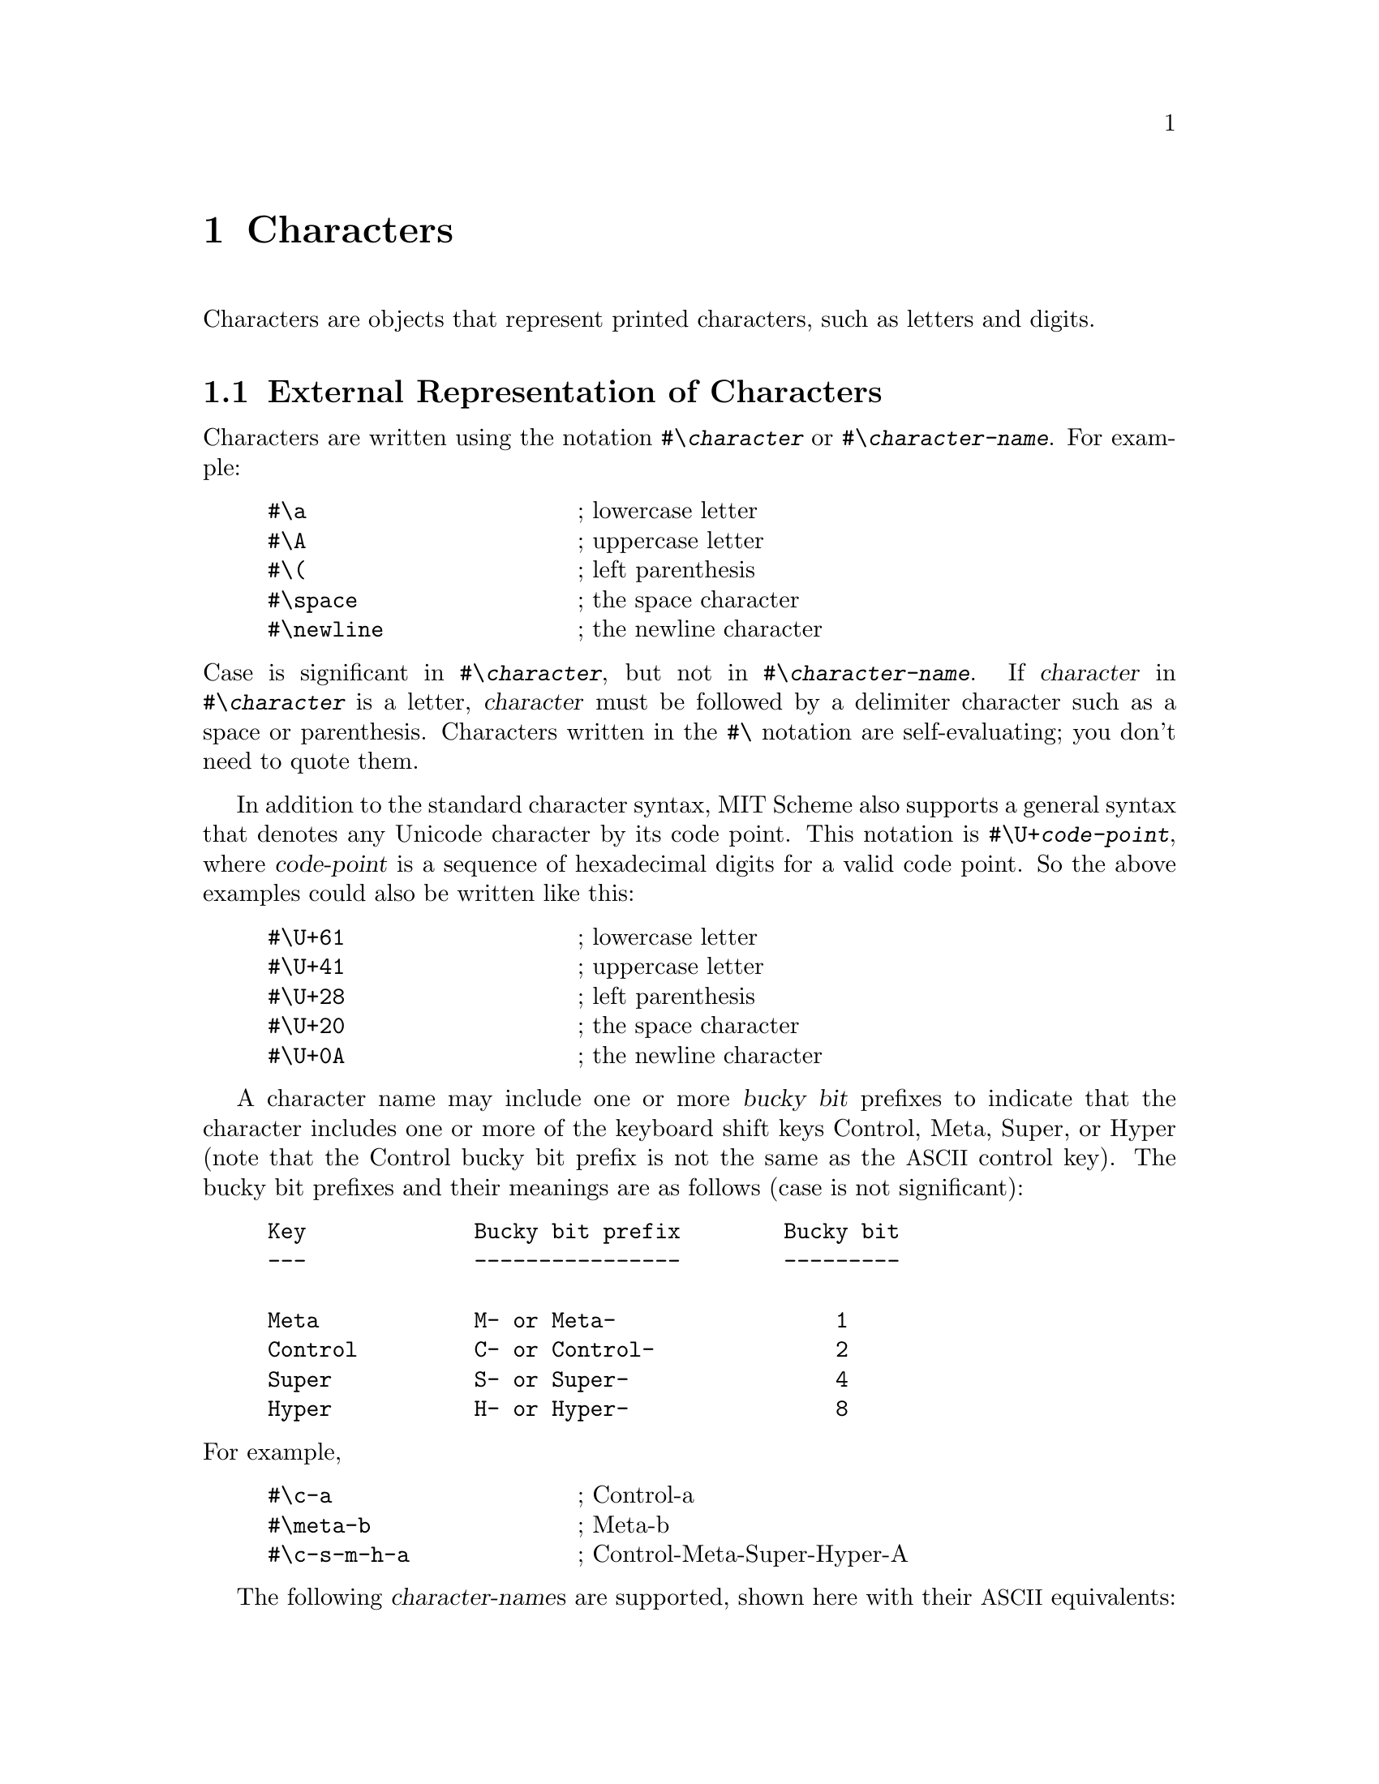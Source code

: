 @c This file is part of the MIT/GNU Scheme Reference Manual.

@c Copyright (C) 1986, 1987, 1988, 1989, 1990, 1991, 1992, 1993, 1994,
@c     1995, 1996, 1997, 1998, 1999, 2000, 2001, 2002, 2003, 2004,
@c     2005, 2006, 2007, 2008 Massachusetts Institute of Technology
@c See file scheme.texinfo for copying conditions.

@node Characters, Strings, Numbers, Top
@chapter Characters

@cindex character (defn)
Characters are objects that represent printed characters, such as
letters and digits.

@menu
* External Representation of Characters::  
* Comparison of Characters::    
* Miscellaneous Character Operations::  
* Internal Representation of Characters::  
* ISO-8859-1 Characters::       
* Character Sets::              
* Unicode::                     
@end menu

@node External Representation of Characters, Comparison of Characters, Characters, Characters
@section External Representation of Characters
@cindex external representation, for character

@cindex #\ as external representation
@findex #\
Characters are written using the notation @code{#\@var{character}} or
@code{#\@var{character-name}}.  For example:

@example
@group
#\a                     @r{; lowercase letter}
#\A                     @r{; uppercase letter}
#\(                     @r{; left parenthesis}
#\space                 @r{; the space character}
#\newline               @r{; the newline character}
@end group
@end example
@findex #\space
@findex #\newline

@noindent
Case is significant in @code{#\@var{character}}, but not in
@code{#\@var{character-name}}.  If @var{character} in
@code{#\@var{character}} is a letter, @var{character} must be followed
by a delimiter character such as a space or parenthesis.  Characters
written in the @code{#\} notation are self-evaluating; you don't need to
quote them.

@findex #\U+
In addition to the standard character syntax, MIT Scheme also supports a
general syntax that denotes any Unicode character by its code point.
This notation is @code{#\U+@var{code-point}}, where @var{code-point} is
a sequence of hexadecimal digits for a valid code point.  So the above
examples could also be written like this:

@example
@group
#\U+61                  @r{; lowercase letter}
#\U+41                  @r{; uppercase letter}
#\U+28                  @r{; left parenthesis}
#\U+20                  @r{; the space character}
#\U+0A                  @r{; the newline character}
@end group
@end example

@cindex bucky bit, prefix (defn)
@cindex control, bucky bit prefix (defn)
@cindex meta, bucky bit prefix (defn)
@cindex super, bucky bit prefix (defn)
@cindex hyper, bucky bit prefix (defn)
A character name may include one or more @dfn{bucky bit} prefixes to
indicate that the character includes one or more of the keyboard shift
keys Control, Meta, Super, or Hyper (note that the Control bucky bit
prefix is not the same as the @acronym{ASCII} control key).  The bucky
bit prefixes and their meanings are as follows (case is not
significant):

@example
@group
Key             Bucky bit prefix        Bucky bit
---             ----------------        ---------

Meta            M- or Meta-                 1
Control         C- or Control-              2
Super           S- or Super-                4
Hyper           H- or Hyper-                8
@end group
@end example

@noindent
For example,

@example
@group
#\c-a                   @r{; Control-a}
#\meta-b                @r{; Meta-b}
#\c-s-m-h-a             @r{; Control-Meta-Super-Hyper-A}
@end group
@end example

@cindex character, named (defn)
@cindex name, of character
The following @var{character-name}s are supported, shown here with their
@acronym{ASCII} equivalents:

@example
@group
Character Name          ASCII Name
--------------          ----------

altmode                 ESC
backnext                US
backspace               BS
call                    SUB
linefeed                LF
page                    FF
return                  CR
rubout                  DEL
space
tab                     HT
@end group
@end example
@findex #\altmode
@findex #\backnext
@findex #\backspace
@findex #\call
@findex #\linefeed
@findex #\page
@findex #\return
@findex #\rubout
@findex #\space
@findex #\tab

@noindent
@cindex newline character (defn)
@findex #\newline
In addition, @code{#\newline} is the same as @code{#\linefeed} (but this
may change in the future, so you should not depend on it).  All of the
standard @acronym{ASCII} names for non-printing characters are supported:

@example
@group
NUL     SOH     STX     ETX     EOT     ENQ     ACK     BEL
BS      HT      LF      VT      FF      CR      SO      SI
DLE     DC1     DC2     DC3     DC4     NAK     SYN     ETB
CAN     EM      SUB     ESC     FS      GS      RS      US
DEL
@end group
@end example

@deffn procedure char->name char [slashify?]
Returns a string corresponding to the printed representation of
@var{char}.  This is the @var{character} or @var{character-name}
component of the external representation, combined with the appropriate
bucky bit prefixes.

@example
@group
(char->name #\a)                        @result{}  "a"
(char->name #\space)                    @result{}  "Space"
(char->name #\c-a)                      @result{}  "C-a"
(char->name #\control-a)                @result{}  "C-a"
@end group
@end example

@findex read
@var{Slashify?}, if specified and true, says to insert the necessary
backslash characters in the result so that @code{read} will parse it
correctly.  In other words, the following generates the external
representation of @var{char}:

@example
(string-append "#\\" (char->name @var{char} #t))
@end example

@noindent
If @var{slashify?} is not specified, it defaults to @code{#f}.
@end deffn

@deffn procedure name->char string
Converts a string that names a character into the character specified.
If @var{string} does not name any character, @code{name->char} signals
an error.

@example
@group
(name->char "a")                        @result{}  #\a
(name->char "space")                    @result{}  #\Space
(name->char "c-a")                      @result{}  #\C-a
(name->char "control-a")                @result{}  #\C-a
@end group
@end example
@end deffn

@node Comparison of Characters, Miscellaneous Character Operations, External Representation of Characters, Characters
@section Comparison of Characters
@cindex ordering, of characters
@cindex comparison, of characters
@cindex equivalence predicates, for characters

@deffn procedure char=? char1 char2
@deffnx procedure char<? char1 char2
@deffnx procedure char>? char1 char2
@deffnx procedure char<=? char1 char2
@deffnx procedure char>=? char1 char2
@deffnx {procedure} char-ci=? char1 char2
@deffnx {procedure} char-ci<? char1 char2
@deffnx {procedure} char-ci>? char1 char2
@deffnx {procedure} char-ci<=? char1 char2
@deffnx {procedure} char-ci>=? char1 char2
@cindex equivalence predicate, for characters
Returns @code{#t} if the specified characters are have the appropriate
order relationship to one another; otherwise returns @code{#f}.  The
@code{-ci} procedures don't distinguish uppercase and lowercase letters.

Character ordering follows these portability rules:

@itemize @bullet
@item
The digits are in order; for example, @code{(char<? #\0 #\9)} returns
@code{#t}.

@item
The uppercase characters are in order; for example, @code{(char<? #\A
#\B)} returns @code{#t}.

@item
The lowercase characters are in order; for example, @code{(char<? #\a
#\b)} returns @code{#t}.
@end itemize

MIT/GNU Scheme uses a specific character ordering, in which characters
have the same order as their corresponding integers.  See the
documentation for @code{char->integer} for further details.

@strong{Note}: Although character objects can represent all of Unicode,
the model of alphabetic case used covers only @acronym{ASCII} letters,
which means that case-insensitive comparisons and case conversions are
incorrect for non-@acronym{ASCII} letters.  This will eventually be
fixed.
@end deffn

@node Miscellaneous Character Operations, Internal Representation of Characters, Comparison of Characters, Characters
@section Miscellaneous Character Operations

@deffn procedure char? object
@cindex type predicate, for character
Returns @code{#t} if @var{object} is a character; otherwise returns
@code{#f}.
@end deffn

@deffn procedure char-upcase char
@deffnx procedure char-downcase char
@cindex uppercase, character conversion
@cindex lowercase, character conversion
@cindex case conversion, of character
@findex char-ci=?
Returns the uppercase or lowercase equivalent of @var{char} if
@var{char} is a letter; otherwise returns @var{char}.  These procedures
return a character @var{char2} such that @code{(char-ci=? @var{char}
@var{char2})}.

@strong{Note}: Although character objects can represent all of Unicode,
the model of alphabetic case used covers only @acronym{ASCII} letters,
which means that case-insensitive comparisons and case conversions are
incorrect for non-@acronym{ASCII} letters.  This will eventually be
fixed.
@end deffn

@deffn procedure char->digit char [radix]
If @var{char} is a character representing a digit in the given
@var{radix}, returns the corresponding integer value.  If you specify
@var{radix} (which must be an exact integer between 2 and 36 inclusive),
the conversion is done in that base, otherwise it is done in base 10.
If @var{char} doesn't represent a digit in base @var{radix},
@code{char->digit} returns @code{#f}.

Note that this procedure is insensitive to the alphabetic case of
@var{char}.

@example
@group
(char->digit #\8)                       @result{}  8
(char->digit #\e 16)                    @result{}  14
(char->digit #\e)                       @result{}  #f
@end group
@end example
@end deffn

@deffn procedure digit->char digit [radix]
Returns a character that represents @var{digit} in the radix given by
@var{radix}.  @var{Radix} must be an exact integer between 2 and 36
(inclusive), and defaults to 10.  @var{Digit}, which must be an
exact non-negative integer, should be less than @var{radix}; if
@var{digit} is greater than or equal to @var{radix}, @code{digit->char}
returns @code{#f}.

@example
@group
(digit->char 8)                         @result{}  #\8
(digit->char 14 16)                     @result{}  #\E
@end group
@end example
@end deffn

@node Internal Representation of Characters, ISO-8859-1 Characters, Miscellaneous Character Operations, Characters
@section Internal Representation of Characters
@cindex internal representation, for character

@cindex character code (defn)
@cindex character bits (defn)
@cindex code, of character (defn)
@cindex bucky bit, of character (defn)
@cindex ASCII character
An MIT/GNU Scheme character consists of a @dfn{code} part and a
@dfn{bucky bits} part.  The MIT/GNU Scheme set of characters can
represent more characters than @acronym{ASCII} can; it includes
characters with Super and Hyper bucky bits, as well as Control and Meta.
Every @acronym{ASCII} character corresponds to some MIT/GNU Scheme
character, but not vice versa.@footnote{Note that the Control bucky bit
is different from the @acronym{ASCII} control key.  This means that
@code{#\SOH} (@acronym{ASCII} ctrl-A) is different from @code{#\C-A}.
In fact, the Control bucky bit is completely orthogonal to the
@acronym{ASCII} control key, making possible such characters as
@code{#\C-SOH}.}

MIT/GNU Scheme uses a 21-bit character code with 4 bucky bits.  The
character code contains the Unicode code point for the character.  This
is a change from earlier versions of the system, which used the
@acronym{ISO-8859-1} code point, but it is upwards compatible with
previous usage, since @acronym{ISO-8859-1} is a proper subset of
Unicode.

@deffn procedure make-char code bucky-bits
@cindex construction, of character
Builds a character from @var{code} and @var{bucky-bits}.  Both
@var{code} and @var{bucky-bits} must be exact non-negative integers in
the appropriate range.  Use @code{char-code} and @code{char-bits} to
extract the code and bucky bits from the character.  If @code{0} is
specified for @var{bucky-bits}, @code{make-char} produces an ordinary
character; otherwise, the appropriate bits are turned on as follows:

@example
@group
1               Meta
2               Control
4               Super
8               Hyper
@end group
@end example

For example,

@example
@group
(make-char 97 0)                        @result{}  #\a
(make-char 97 1)                        @result{}  #\M-a
(make-char 97 2)                        @result{}  #\C-a
(make-char 97 3)                        @result{}  #\C-M-a
@end group
@end example
@end deffn

@deffn procedure char-bits char
@cindex selection, of character component
@cindex component selection, of character
Returns the exact integer representation of @var{char}'s bucky bits.
For example,

@example
@group
(char-bits #\a)                         @result{}  0
(char-bits #\m-a)                       @result{}  1
(char-bits #\c-a)                       @result{}  2
(char-bits #\c-m-a)                     @result{}  3
@end group
@end example
@end deffn

@deffn procedure char-code char
Returns the character code of @var{char}, an exact integer.  For
example,

@example
@group
(char-code #\a)                         @result{}  97
(char-code #\c-a)                       @result{}  97
@end group
@end example

Note that in MIT/GNU Scheme, the value of @code{char-code} is the
Unicode code point for @var{char}.
@end deffn

@defvr variable char-code-limit
@defvrx variable char-bits-limit
These variables define the (exclusive) upper limits for the character
code and bucky bits (respectively).  The character code and bucky bits
are always exact non-negative integers, and are strictly less than the
value of their respective limit variable.
@end defvr

@deffn procedure char->integer char
@deffnx procedure integer->char k
@code{char->integer} returns the character code representation for
@var{char}.  @code{integer->char} returns the character whose character
code representation is @var{k}.

@findex char-ascii?
@findex char->ascii
In MIT/GNU Scheme, if @code{(char-ascii? @var{char})} is true, then

@example
(eqv? (char->ascii @var{char}) (char->integer @var{char}))
@end example

@noindent
However, this behavior is not required by the Scheme standard, and
code that depends on it is not portable to other implementations.

@findex char<=?
@findex <=
These procedures implement order isomorphisms between the set of
characters under the @code{char<=?} ordering and some subset of the
integers under the @code{<=} ordering.  That is, if

@example
(char<=? a b)  @result{}  #t    @r{and}    (<= x y)  @result{}  #t
@end example

and @code{x} and @code{y} are in the range of @code{char->integer},
then

@example
@group
(<= (char->integer a)
    (char->integer b))                  @result{}  #t
(char<=? (integer->char x)
         (integer->char y))             @result{}  #t
@end group
@end example

In MIT/GNU Scheme, the specific relationship implemented by these
procedures is as follows:

@example
@group
(define (char->integer c)
  (+ (* (char-bits c) #x200000)
     (char-code c)))

(define (integer->char n)
  (make-char (remainder n #x200000)
             (quotient n #x200000)))
@end group
@end example

This implies that @code{char->integer} and @code{char-code} produce
identical results for characters that have no bucky bits set, and that
characters are ordered according to their Unicode code points.

Note: If the argument to @code{char->integer} or @code{integer->char} is
a constant, the compiler will constant-fold the call, replacing it with
the corresponding result.  This is a very useful way to denote unusual
character constants or @acronym{ASCII} codes.
@end deffn

@defvr variable char-integer-limit
The range of @code{char->integer} is defined to be the exact
non-negative integers that are less than the value of this variable
(exclusive).  Note, however, that there are some holes in this range,
because the character code must be a valid Unicode code point.
@end defvr

@node ISO-8859-1 Characters, Character Sets, Internal Representation of Characters, Characters
@section ISO-8859-1 Characters

MIT/GNU Scheme internally uses @acronym{ISO-8859-1} codes for
@acronym{I/O}, and stores character objects in a fashion that makes it
convenient to convert between @acronym{ISO-8859-1} codes and
characters.  Also, character strings are implemented as byte vectors
whose elements are @acronym{ISO-8859-1} codes; these codes are
converted to character objects when accessed.  For these reasons it is
sometimes desirable to be able to convert between @acronym{ISO-8859-1}
codes and characters.

@cindex ISO-8859-1 character (defn)
@cindex character, ISO-8859-1 (defn)
Not all characters can be represented as @acronym{ISO-8859-1} codes.  A
character that has an equivalent @acronym{ISO-8859-1} representation is
called an @dfn{ISO-8859-1 character}.

For historical reasons, the procedures that manipulate
@acronym{ISO-8859-1} characters use the word ``@acronym{ASCII}'' rather
than ``@acronym{ISO-8859-1}''.

@deffn procedure char-ascii? char
Returns the @acronym{ISO-8859-1} code for @var{char} if @var{char} has an
@acronym{ISO-8859-1} representation; otherwise returns @code{#f}.

In the current implementation, the characters that satisfy this
predicate are those in which the bucky bits are turned off, and for
which the character code is less than 256.
@end deffn

@deffn procedure char->ascii char
Returns the @acronym{ISO-8859-1} code for @var{char}.  An error
@code{condition-type:bad-range-argument} is signalled if @var{char}
doesn't have an @acronym{ISO-8859-1} representation.
@findex condition-type:bad-range-argument
@end deffn

@deffn procedure ascii->char code
@var{Code} must be the exact integer representation of an
@acronym{ISO-8859-1} code.  This procedure returns the character
corresponding to @var{code}.
@end deffn

@node Character Sets, Unicode, ISO-8859-1 Characters, Characters
@section Character Sets
@cindex character set
@cindex set, of characters

MIT/GNU Scheme's character-set abstraction is used to represent groups
of characters, such as the letters or digits.  Character sets may
contain only @acronym{ISO-8859-1} characters; use the @dfn{alphabet}
abstraction (@pxref{Unicode} if you need to cover the entire Unicode
range.

@deffn procedure char-set? object
@cindex type predicate, for character set
Returns @code{#t} if @var{object} is a character set; otherwise returns
@code{#f}.
@end deffn

@defvr variable char-set:upper-case
@defvrx variable char-set:lower-case
@defvrx variable char-set:alphabetic
@defvrx variable char-set:numeric
@defvrx variable char-set:alphanumeric
@defvrx variable char-set:whitespace
@defvrx variable char-set:not-whitespace
@defvrx variable char-set:graphic
@defvrx variable char-set:not-graphic
@defvrx variable char-set:standard
These variables contain predefined character sets.
To see the contents of one of these sets, use @code{char-set-members}.

@cindex alphabetic character (defn)
@cindex character, alphabetic (defn)
@cindex numeric character (defn)
@cindex character, numeric (defn)
@cindex alphanumeric character (defn)
@cindex character, alphanumeric (defn)
@cindex whitespace character (defn)
@cindex character, whitespace (defn)
@cindex graphic character (defn)
@cindex character, graphic (defn)
@cindex standard character (defn)
@cindex character, standard (defn)
@findex #\space
@findex #\tab
@findex #\page
@findex #\linefeed
@findex #\return
@findex #\newline
@dfn{Alphabetic} characters are the 52 upper and lower case letters.
@dfn{Numeric} characters are the 10 decimal digits.  @dfn{Alphanumeric}
characters are those in the union of these two sets.  @dfn{Whitespace}
characters are @code{#\space}, @code{#\tab}, @code{#\page},
@code{#\linefeed}, and @code{#\return}.  @var{Graphic} characters are
the printing characters and @code{#\space}.  @var{Standard} characters
are the printing characters, @code{#\space}, and @code{#\newline}.
These are the printing characters:

@example
@group
! " # $ % & ' ( ) * + , - . /
0 1 2 3 4 5 6 7 8 9
: ; < = > ? @@
A B C D E F G H I J K L M N O P Q R S T U V W X Y Z
[ \ ] ^ _ `
a b c d e f g h i j k l m n o p q r s t u v w x y z
@{ | @} ~
@end group
@end example
@end defvr

@deffn {procedure} char-upper-case? char
@deffnx {procedure} char-lower-case? char
@deffnx {procedure} char-alphabetic? char
@deffnx {procedure} char-numeric? char
@deffnx procedure char-alphanumeric? char
@deffnx {procedure} char-whitespace? char
@deffnx procedure char-graphic? char
@deffnx procedure char-standard? object
These predicates are defined in terms of the respective character sets
defined above.
@end deffn

@deffn procedure char-set-members char-set
Returns a newly allocated list of the characters in @var{char-set}.
@end deffn

@deffn procedure char-set-member? char-set char
Returns @code{#t} if @var{char} is in @var{char-set}; otherwise returns
@code{#f}.
@end deffn

@deffn {procedure} char-set=? char-set-1 char-set-2
Returns @code{#t} if @var{char-set-1} and @var{char-set-2} contain
exactly the same characters; otherwise returns @code{#f}.
@end deffn

@deffn procedure char-set char @dots{}
@cindex construction, of character set
Returns a character set consisting of the specified @acronym{ISO-8859-1}
characters.  With no arguments, @code{char-set} returns an empty
character set.
@end deffn

@deffn procedure chars->char-set chars
Returns a character set consisting of @var{chars}, which must be a list
of @acronym{ISO-8859-1} characters.  This is equivalent to @code{(apply
char-set @var{chars})}.
@end deffn

@deffn procedure string->char-set string
Returns a character set consisting of all the characters that occur in
@var{string}.
@end deffn

@deffn procedure ascii-range->char-set lower upper
@var{Lower} and @var{upper} must be exact non-negative integers
representing @acronym{ISO-8859-1} character codes, and @var{lower} must
be less than or equal to @var{upper}.  This procedure creates and
returns a new character set consisting of the characters whose
@acronym{ISO-8859-1} codes are between @var{lower} (inclusive) and
@var{upper} (exclusive).

For historical reasons, the name of this procedure refers to
``@acronym{ASCII}'' rather than ``@acronym{ISO-8859-1}''.
@end deffn

@deffn procedure predicate->char-set predicate
@var{Predicate} must be a procedure of one argument.
@code{predicate->char-set} creates and returns a character set
consisting of the @acronym{ISO-8859-1} characters for which
@var{predicate} is true.
@end deffn

@deffn procedure char-set-difference char-set1 char-set2
Returns a character set consisting of the characters that are in
@var{char-set1} but aren't in @var{char-set2}.
@end deffn

@deffn procedure char-set-intersection char-set @dots{}
Returns a character set consisting of the characters that are in all of
the @var{char-set}s.
@end deffn

@deffn procedure char-set-union char-set @dots{}
Returns a character set consisting of the characters that are in at
least one o the @var{char-set}s.
@end deffn

@deffn procedure char-set-invert char-set
Returns a character set consisting of the @acronym{ISO-8859-1}
characters that are not in @var{char-set}.
@end deffn

@node Unicode,  , Character Sets, Characters
@section Unicode

@cindex Unicode
MIT/GNU Scheme provides rudimentary support for Unicode characters.  In
an ideal world, Unicode would be the base character set for MIT/GNU
Scheme.  But MIT/GNU Scheme predates the invention of Unicode, and
converting an application of this size is a considerable undertaking.
So for the time being, the base character set for @acronym{I/O} and
strings is @acronym{ISO-8859-1}, and Unicode support is grafted on.

This Unicode support was implemented as a part of the @acronym{XML}
parser (@pxref{XML Support}) implementation.  @acronym{XML} uses
Unicode as its base character set, and any @acronym{XML}
implementation @emph{must} support Unicode.

@cindex Code point, Unicode
@cindex Wide character
@cindex Character, wide
The basic unit in a Unicode implementation is the @dfn{code point}.  The
character equivalent of a code point is a @dfn{wide character}.

@deffn procedure unicode-code-point? object
Returns @code{#t} if @var{object} is a Unicode code point.  Code points
are implemented as exact non-negative integers.  They are further
limited, by the Unicode standard, to be strictly less than
@code{#x110000}, with the values @code{#xD800} through @code{#xDFFF},
@code{#xFFFE}, and @code{#xFFFF} excluded.
@end deffn

@deffn procedure wide-char? object
Returns @code{#t} if @var{object} is a wide character, specifically if
@var{object} is a character with no bucky bits and whose code satisfies
@code{unicode-code-point?}.
@end deffn

The Unicode implementation consists of three parts:

@itemize @bullet
@item
An implementation of @dfn{wide strings}, which are character strings
that support the full Unicode character set with constant-time access.

@item
@acronym{I/O} procedures that read and write Unicode characters in
several external representations, specifically @acronym{UTF-8},
@acronym{UTF-16}, and @acronym{UTF-32}.

@item
An @dfn{alphabet} abstraction, which is an efficient implementation of
sets of Unicode code points (similar to the @code{char-set}
abstraction).
@end itemize

@menu
* Wide Strings::                
* Unicode Representations::     
* Alphabets::                   
@end menu

@node Wide Strings, Unicode Representations, Unicode, Unicode
@subsection Wide Strings

@cindex Wide string
@cindex String, wide
Wide characters can be combined into @dfn{wide strings}, which are
similar to strings but can contain any Unicode character sequence.  The
implementation used for wide strings is guaranteed to provide
constant-time access to each character in the string.

@deffn procedure wide-string? object
Returns @code{#t} if @var{object} is a wide string.
@end deffn

@deffn procedure make-wide-string k [wide-char]
Returns a newly allocated wide string of length @var{k}.  If @var{char}
is specified, all elements of the returned string are initialized to
@var{char}; otherwise the contents of the string are unspecified.
@end deffn

@deffn procedure wide-string wide-char @dots{}
Returns a newly allocated wide string consisting of the specified
characters.
@end deffn

@deffn procedure wide-string-length wide-string
Returns the length of @var{wide-string} as an exact non-negative
integer.
@end deffn

@deffn procedure wide-string-ref wide-string k
Returns character @var{k} of @var{wide-string}.  @var{K} must be a valid
index of @var{string}.
@end deffn

@deffn procedure wide-string-set! wide-string k wide-char
Stores @var{char} in element @var{k} of @var{wide-string} and returns an
unspecified value.  @var{K} must be a valid index of @var{wide-string}.
@end deffn

@deffn procedure string->wide-string string [start [end]]
Returns a newly allocated wide string with the same contents as
@var{string}.  If @var{start} and @var{end} are supplied, they specify a
substring of @var{string} that is to be converted.  @var{Start} defaults
to @samp{0}, and @var{end} defaults to @samp{(string-length
@var{string})}.
@end deffn

@deffn procedure wide-string->string wide-string [start [end]]
Returns a newly allocated string with the same contents as
@var{wide-string}.  The argument @var{wide-string} must satisfy
@code{wide-string?}.  If @var{start} and @var{end} are supplied, they
specify a substring of @var{wide-string} that is to be converted.
@var{Start} defaults to @samp{0}, and @var{end} defaults to
@samp{(wide-string-length @var{wide-string})}.

It is an error if any character in @var{wide-string} fails to satisfy
@code{char-ascii?}.
@end deffn

@deffn procedure open-wide-input-string wide-string [start [end]]
Returns a new input port that sources the characters of
@var{wide-string}.  The optional arguments @var{start} and @var{end} may
be used to specify that the port delivers characters from a substring of
@var{wide-string}; if not given, @var{start} defaults to @samp{0} and
@var{end} defaults to @samp{(wide-string-length @var{wide-string})}.
@end deffn

@deffn procedure open-wide-output-string
Returns an output port that accepts wide characters and strings and
accumulates them in a buffer.  Call @code{get-output-string} on the
returned port to get a wide string containing the accumulated
characters.
@end deffn

@deffn procedure call-with-wide-output-string procedure
Creates a wide-string output port and calls @var{procedure} on that
port.  The value returned by @var{procedure} is ignored, and the
accumulated output is returned as a wide string.  This is equivalent to:

@example
@group
(define (call-with-wide-output-string procedure)
  (let ((port (open-wide-output-string)))
    (procedure port)
    (get-output-string port)))
@end group
@end example
@end deffn

@node Unicode Representations, Alphabets, Wide Strings, Unicode
@subsection Unicode Representations

@cindex Unicode external representations
@cindex external representations, Unicode
The procedures in this section implement transformations that convert
between the internal representation of Unicode characters and several
standard external representations.  These external representations are
all implemented as sequences of bytes, but they differ in their intended
usage.

@cindex UTF-8
@cindex UTF-16
@cindex UTF-32
@table @acronym
@item UTF-8
Each character is written as a sequence of one to four bytes.

@item UTF-16
Each character is written as a sequence of one or two 16-bit integers.

@item UTF-32
Each character is written as a single 32-bit integer.
@end table

@cindex Big endian
@cindex Little endian
@cindex Host endian
@cindex Endianness
The @acronym{UTF-16} and @acronym{UTF-32} representations may be
serialized to and from a byte stream in either @dfn{big-endian} or
@dfn{little-endian} order.  In big-endian order, the most significant
byte is first, the next most significant byte is second, etc.@: In
little-endian order, the least significant byte is first, etc.@: All of
the @acronym{UTF-16} and @acronym{UTF-32} representation procedures are
available in both orders, which are indicated by names containing
@samp{utfNN-be} and @samp{utfNN-le}, respectively.  There are also
procedures that implement @dfn{host-endian} order, which is either
big-endian or little-endian depending on the underlying computer
architecture.

@deffn procedure utf8-string->wide-string string [start [end]]
@deffnx procedure utf16-be-string->wide-string string [start [end]]
@deffnx procedure utf16-le-string->wide-string string [start [end]]
@deffnx procedure utf16-string->wide-string string [start [end]]
@deffnx procedure utf32-be-string->wide-string string [start [end]]
@deffnx procedure utf32-le-string->wide-string string [start [end]]
@deffnx procedure utf32-string->wide-string string [start [end]]
Each of these procedures converts a byte vector to a wide string,
treating @var{string} as a stream of bytes encoded in the corresponding
@samp{utfNN} representation.  The arguments @var{start} and @var{end}
allow specification of a substring; they default to zero and
@var{string}'s length, respectively.
@end deffn

@deffn procedure utf8-string-length string [start [end]]
@deffnx procedure utf16-be-string-length string [start [end]]
@deffnx procedure utf16-le-string-length string [start [end]]
@deffnx procedure utf16-string-length string [start [end]]
@deffnx procedure utf32-be-string-length string [start [end]]
@deffnx procedure utf32-le-string-length string [start [end]]
@deffnx procedure utf32-string-length string [start [end]]
Each of these procedures counts the number of Unicode characters in a
byte vector, treating @var{string} as a stream of bytes encoded in the
corresponding @samp{utfNN} representation.  The arguments @var{start}
and @var{end} allow specification of a substring; they default to zero
and @var{string}'s length, respectively.
@end deffn

@deffn procedure wide-string->utf8-string string [start [end]]
@deffnx procedure wide-string->utf16-be-string string [start [end]]
@deffnx procedure wide-string->utf16-le-string string [start [end]]
@deffnx procedure wide-string->utf16-string string [start [end]]
@deffnx procedure wide-string->utf32-be-string string [start [end]]
@deffnx procedure wide-string->utf32-le-string string [start [end]]
@deffnx procedure wide-string->utf32-string string [start [end]]
Each of these procedures converts a wide string to a stream of bytes
encoded in the corresponding @samp{utfNN} representation, and returns
that stream as a byte vector.  The arguments @var{start}
and @var{end} allow specification of a substring; they default to zero
and @var{string}'s length, respectively.
@end deffn

@node Alphabets,  , Unicode Representations, Unicode
@subsection Alphabets

@cindex Alphabet, Unicode
Applications often need to manipulate sets of characters, such as the
set of alphabetic characters or the set of whitespace characters.  The
@dfn{alphabet} abstraction provides an efficient implementation of
sets of Unicode code points.

@deffn procedure alphabet? object
Returns @code{#t} if @var{object} is a Unicode alphabet, otherwise
returns @code{#f}.
@end deffn

@deffn procedure alphabet wide-char @dots{}
Returns a Unicode alphabet containing the wide characters passed as
arguments.
@end deffn

@deffn procedure code-points->alphabet items
Returns a Unicode alphabet containing the code points described by
@var{items}.  @var{Items} must satisfy
@code{well-formed-code-points-list?}.
@end deffn

@deffn procedure alphabet->code-points alphabet
Returns a well-formed code-points list that describes the code points
represented by @var{alphabet}.
@end deffn

@deffn procedure well-formed-code-points-list? object
Returns @code{#t} if @var{object} is a well-formed code-points list,
otherwise returns @code{#f}.  A well-formed code-points list is a
proper list, each element of which is either a code point or a pair of
code points.  A pair of code points represents a contiguous range of
code points.  The @sc{car} of the pair is the lower limit, and the
@sc{cdr} is the upper limit.  Both limits are inclusive, and the lower
limit must be strictly less than the upper limit.
@end deffn

@deffn procedure char-in-alphabet? char alphabet
Returns @code{#t} if @var{char} is a member of @var{alphabet},
otherwise returns @code{#f}.
@end deffn

Character sets and alphabets can be converted to one another, provided
that the alphabet contains only 8-bit code points.  This is true
because 8-bit code points in Unicode map directly to
@acronym{ISO-8859-1} characters, which is what character sets contain.

@deffn procedure char-set->alphabet char-set
Returns a Unicode alphabet containing the code points that correspond
to characters that are members of @var{char-set}.
@end deffn

@deffn procedure alphabet->char-set alphabet
Returns a character set containing the characters that correspond to
8-bit code points that are members of @var{alphabet}.  (Code points
outside the 8-bit range are ignored.)
@end deffn

@deffn procedure string->alphabet string
Returns a Unicode alphabet containing the code points corresponding to
the characters in @var{string}.  Equivalent to

@example
(char-set->alphabet (string->char-set @var{string}))
@end example
@end deffn

@deffn procedure alphabet->string alphabet
Returns a newly-allocated string containing the characters
corresponding to the 8-bit code points in @var{alphabet}.  (Code
points outside the 8-bit range are ignored.)
@end deffn

@deffn procedure 8-bit-alphabet? alphabet
Returns @code{#t} if @var{alphabet} contains only 8-bit code points,
otherwise returns @code{#f}.
@end deffn

@deffn procedure alphabet+ alphabet @dots{}
Returns a Unicode alphabet that contains each code point that is a
member of any of the @var{alphabet} arguments.
@end deffn

@deffn procedure alphabet- alphabet1 alphabet2
Returns a Unicode alphabet that contains each code point that is a
member of @var{alphabet1} and is not a member of @var{alphabet2}.
@end deffn
